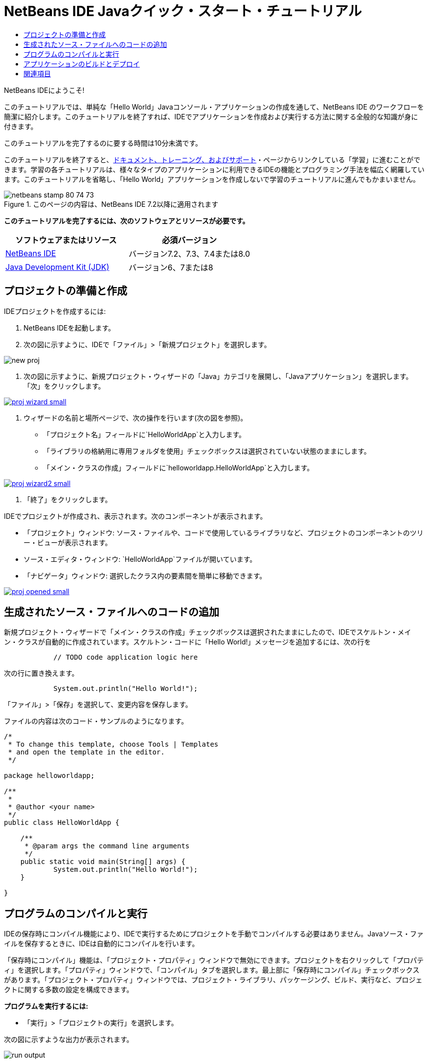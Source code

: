 // 
//     Licensed to the Apache Software Foundation (ASF) under one
//     or more contributor license agreements.  See the NOTICE file
//     distributed with this work for additional information
//     regarding copyright ownership.  The ASF licenses this file
//     to you under the Apache License, Version 2.0 (the
//     "License"); you may not use this file except in compliance
//     with the License.  You may obtain a copy of the License at
// 
//       http://www.apache.org/licenses/LICENSE-2.0
// 
//     Unless required by applicable law or agreed to in writing,
//     software distributed under the License is distributed on an
//     "AS IS" BASIS, WITHOUT WARRANTIES OR CONDITIONS OF ANY
//     KIND, either express or implied.  See the License for the
//     specific language governing permissions and limitations
//     under the License.
//

= NetBeans IDE Javaクイック・スタート・チュートリアル
:jbake-type: tutorial
:jbake-tags: tutorials 
:jbake-status: published
:syntax: true
:toc: left
:toc-title:
:description: NetBeans IDE Javaクイック・スタート・チュートリアル - Apache NetBeans
:keywords: Apache NetBeans, Tutorials, NetBeans IDE Javaクイック・スタート・チュートリアル

NetBeans IDEにようこそ!

このチュートリアルでは、単純な「Hello World」Javaコンソール・アプリケーションの作成を通して、NetBeans IDE のワークフローを簡潔に紹介します。このチュートリアルを終了すれば、IDEでアプリケーションを作成および実行する方法に関する全般的な知識が身に付きます。

このチュートリアルを完了するのに要する時間は10分未満です。

このチュートリアルを終了すると、link:../../index.html[+ドキュメント、トレーニング、およびサポート+]・ページからリンクしている「学習」に進むことができます。学習の各チュートリアルは、様々なタイプのアプリケーションに利用できるIDEの機能とプログラミング手法を幅広く網羅しています。このチュートリアルを省略し、「Hello World」アプリケーションを作成しないで学習のチュートリアルに進んでもかまいません。


image::images/netbeans-stamp-80-74-73.png[title="このページの内容は、NetBeans IDE 7.2以降に適用されます"]


*このチュートリアルを完了するには、次のソフトウェアとリソースが必要です。*

|===
|ソフトウェアまたはリソース |必須バージョン 

|link:https://netbeans.org/downloads/index.html[+NetBeans IDE+] |バージョン7.2、7.3、7.4または8.0 

|link:http://java.sun.com/javase/downloads/index.jsp[+Java Development Kit (JDK)+] |バージョン6、7または8 
|===


== プロジェクトの準備と作成 

IDEプロジェクトを作成するには:

1. NetBeans IDEを起動します。
2. 次の図に示すように、IDEで「ファイル」>「新規プロジェクト」を選択します。

image::images/new-proj.png[]

3. 次の図に示すように、新規プロジェクト・ウィザードの「Java」カテゴリを展開し、「Javaアプリケーション」を選択します。「次」をクリックします。

image:::images/proj-wizard-small.png[role="left", link="images/proj-wizard.png"]

4. ウィザードの名前と場所ページで、次の操作を行います(次の図を参照)。
* 「プロジェクト名」フィールドに`HelloWorldApp`と入力します。
* 「ライブラリの格納用に専用フォルダを使用」チェックボックスは選択されていない状態のままにします。
* 「メイン・クラスの作成」フィールドに`helloworldapp.HelloWorldApp`と入力します。

image:::images/proj-wizard2-small.png[role="left", link="images/proj-wizard2.png"]

5. 「終了」をクリックします。

IDEでプロジェクトが作成され、表示されます。次のコンポーネントが表示されます。

* 「プロジェクト」ウィンドウ: ソース・ファイルや、コードで使用しているライブラリなど、プロジェクトのコンポーネントのツリー・ビューが表示されます。
* ソース・エディタ・ウィンドウ: `HelloWorldApp`ファイルが開いています。
* 「ナビゲータ」ウィンドウ: 選択したクラス内の要素間を簡単に移動できます。

image:::images/proj-opened-small.png[role="left", link="images/proj-opened.png"]


== 生成されたソース・ファイルへのコードの追加

新規プロジェクト・ウィザードで「メイン・クラスの作成」チェックボックスは選択されたままにしたので、IDEでスケルトン・メイン・クラスが自動的に作成されています。スケルトン・コードに「Hello World!」メッセージを追加するには、次の行を


[source,java]
----

            // TODO code application logic here
        
----

次の行に置き換えます。


[source,java]
----

            System.out.println("Hello World!");
        
----

「ファイル」>「保存」を選択して、変更内容を保存します。

ファイルの内容は次のコード・サンプルのようになります。


[source,java]
----

/*
 * To change this template, choose Tools | Templates
 * and open the template in the editor.
 */

package helloworldapp;

/**
 *
 * @author <your name>
 */
public class HelloWorldApp {

    /**
     * @param args the command line arguments
     */
    public static void main(String[] args) {
            System.out.println("Hello World!");
    }

}

        
----


== プログラムのコンパイルと実行

IDEの保存時にコンパイル機能により、IDEで実行するためにプロジェクトを手動でコンパイルする必要はありません。Javaソース・ファイルを保存するときに、IDEは自動的にコンパイルを行います。

「保存時にコンパイル」機能は、「プロジェクト・プロパティ」ウィンドウで無効にできます。プロジェクトを右クリックして「プロパティ」を選択します。「プロパティ」ウィンドウで、「コンパイル」タブを選択します。最上部に「保存時にコンパイル」チェックボックスがあります。「プロジェクト・プロパティ」ウィンドウでは、プロジェクト・ライブラリ、パッケージング、ビルド、実行など、プロジェクトに関する多数の設定を構成できます。

*プログラムを実行するには:*

* 「実行」>「プロジェクトの実行」を選択します。

次の図に示すような出力が表示されます。

image::images/run-output.png[]

おめでとうございます。作成したプログラムは正常に動作します。

コンパイル・エラーがある場合、ソース・エディタの左右のマージンが赤いグリフでマークされます。左マージンのグリフは、対応する行のエラーを示します。右マージンのグリフは、表示されていない行のエラーも含め、エラーがあるファイルの領域すべてを表示します。エラー・マークの上にマウス・ポインタを置くと、エラーの説明を表示できます。右マージンのグリフをクリックすると、エラーのある行に移動できます。


== アプリケーションのビルドとデプロイ

アプリケーションを記述し、テスト実行すると、「消去してビルド」コマンドを使用してデプロイするアプリケーションをビルドできます。「消去してビルド」コマンドを使用すると、IDEは次のタスクを実行するビルド・スクリプトを実行します。

* 以前コンパイルされたファイルと他のビルド出力を削除します。
* アプリケーションを再コンパイルし、コンパイルされたファイルを含むJARファイルをビルドします。

*アプリケーションをビルドするには:*

* 「実行」>「プロジェクトを消去してビルド」を選択します。

「ファイル」ウィンドウを開き、 ``HelloWorldApp`` ノードを展開して、ビルド出力を表示できます。コンパイルされたバイト・コード・ファイル`HelloWorldApp.class`は、`build/classes/helloworldapp`サブノード内にあります。`HelloWorldApp.class`を含むデプロイ可能なJARファイルは、`dist`ノード内にあります。

image::images/files-window.png[]

これで、IDEで最も一般的なプログラミング作業を実行する方法を習得しました。

コマンドラインからのアプリケーションの実行方法は、Javaアプリケーションのパッケージ化と配布チュートリアルのlink:javase-deploy.html#startapp[+Javaアプリケーションの起動+]の章を参照してください。

link:/about/contact_form.html?to=3&subject=Feedback:%20NetBeans%20IDE%20Java%20Quick%20Start%20Tutorial[+このチュートリアルに関するご意見をお寄せください+]



== 関連項目

標準および自由形式のJavaプロジェクトの作成と操作の詳細は、_NetBeans IDEによるアプリケーションの開発_のlink:http://www.oracle.com/pls/topic/lookup?ctx=nb8000&id=NBDAG366[+Javaプロジェクトの作成+]を参照してください。

Javaアプリケーションを開発するためのIDEのワークフロー(クラスパス管理を含む)の詳細は、link:javase-intro.html[+一般的なJavaアプリケーションの開発+]を参照してください。

オペレーティング・システムでの単純な"Hello World!"アプリケーションのコンパイルおよび実行方法の詳細な説明は、Javaチュートリアルのlink:http://docs.oracle.com/javase/tutorial/getStarted/cupojava/index.html[+"Hello World"アプリケーション+]のレッスンを参照してください。

開発しているアプリケーションのタイプに固有の情報を調べるには、その種類のアプリケーションに関するNetBeans IDEの学習のチュートリアルを利用してください。各チュートリアルでは、基本的な内容から高度な内容までを網羅する一連のチュートリアルとガイドを示しています。次の学習のチュートリアルがあります。

|===
|* link:../../trails/java-se.html[+一般的なJava開発+]
* link:../../trails/tools.html[+外部ツールおよびサービスとの統合+]
* link:../../trails/matisse.html[+Java GUIアプリケーション+]
* link:../../trails/web.html[+Webサービス・アプリケーション+]
* link:../../trails/java-ee.html[+Java EEおよびJava Webアプリケーション+]
 |

* link:../../trails/php.html[+PHPおよびHTML5アプリケーション+]
* link:../../trails/platform.html[+NetBeans Platformとモジュール開発+]
* link:../../trails/cnd.html[+C/C++アプリケーション+]
* link:../../trails/mobility.html[+モバイル・アプリケーション+]
 
|===

